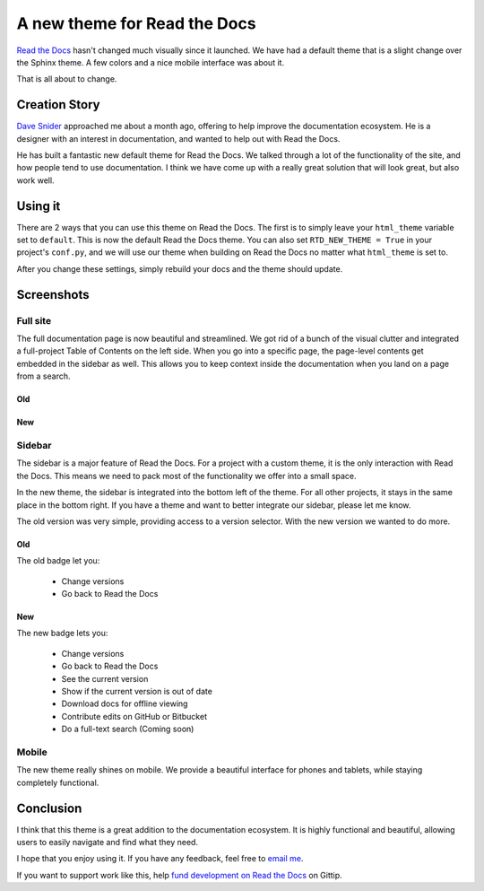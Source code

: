 A new theme for Read the Docs
=============================

`Read the Docs`_ hasn't changed much visually since it launched.
We have had a default theme that is a slight change over the Sphinx theme.
A few colors and a nice mobile interface was about it.

That is all about to change.

Creation Story
---------------

`Dave Snider`_ approached me about a month ago,
offering to help improve the documentation ecosystem.
He is a designer with an interest in documentation,
and wanted to help out with Read the Docs.

He has built a fantastic new default theme for Read the Docs.
We talked through a lot of the functionality of the site,
and how people tend to use documentation.
I think we have come up with a really great solution that will look great,
but also work well.

Using it
--------

There are 2 ways that you can use this theme on Read the Docs.
The first is to simply leave your ``html_theme`` variable set to ``default``.
This is now the default Read the Docs theme.
You can also set ``RTD_NEW_THEME = True`` in your project's ``conf.py``,
and we will use our theme when building on Read the Docs no matter what ``html_theme`` is set to.

After you change these settings,
simply rebuild your docs and the theme should update.

Screenshots
-----------

Full site
~~~~~~~~~

The full documentation page is now beautiful and streamlined.
We got rid of a bunch of the visual clutter and integrated a full-project Table of Contents on the left side.
When you go into a specific page,
the page-level contents get embedded in the sidebar as well.
This allows you to keep context inside the documentation when you land on a page from a search.

Old
***

.. image:: http://i.imgur.com/hWOnmKy.png
	:width: 100%

New
***

.. image:: http://i.imgur.com/7oLntvR.png
	:width: 100%

Sidebar
~~~~~~~

The sidebar is a major feature of Read the Docs.
For a project with a custom theme,
it is the only interaction with Read the Docs.
This means we need to pack most of the functionality we offer into a small space.

In the new theme,
the sidebar is integrated into the bottom left of the theme.
For all other projects,
it stays in the same place in the bottom right.
If you have a theme and want to better integrate our sidebar,
please let me know.

The old version was very simple,
providing access to a version selector.
With the new version we wanted to do more.

Old
***

The old badge let you:

	* Change versions
	* Go back to Read the Docs

.. image:: http://i.imgur.com/quXfsbc.png

New
***

The new badge lets you:

	* Change versions
	* Go back to Read the Docs
	* See the current version
	* Show if the current version is out of date
	* Download docs for offline viewing
	* Contribute edits on GitHub or Bitbucket
	* Do a full-text search (Coming soon)

.. image:: http://i.imgur.com/9DRP8fj.png
	:width: 50%


Mobile
~~~~~~

The new theme really shines on mobile.
We provide a beautiful interface for phones and tablets,
while staying completely functional.

.. image:: http://i.imgur.com/jLpGlFs.png
	:width: 50%


Conclusion
----------

I think that this theme is a great addition to the documentation ecosystem.
It is highly functional and beautiful,
allowing users to easily navigate and find what they need.

I hope that you enjoy using it.
If you have any feedback, 
feel free to `email me`_.

If you want to support work like this,
help `fund development on Read the Docs`_ on Gittip.

.. _fund development on Read the Docs: https://www.gittip.com/readthedocs/

.. _Read the Docs: http://readthedocs.org/
.. _Dave Snider: https://twitter.com/enemykite
.. _email me: eric@ericholscher.com
